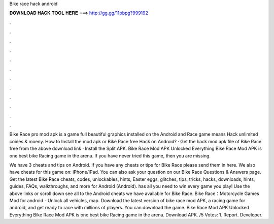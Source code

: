 Bike race hack android



𝐃𝐎𝐖𝐍𝐋𝐎𝐀𝐃 𝐇𝐀𝐂𝐊 𝐓𝐎𝐎𝐋 𝐇𝐄𝐑𝐄 ===> http://gg.gg/11pbpg?999192



.



.



.



.



.



.



.



.



.



.



.



.

Bike Race pro mod apk is a game full beautiful graphics installed on the Android and  Race game means Hack unlimited coines & moeny. How to Install the mod apk or Bike Race free Hack on Android? · Get the hack mod apk file of Bike Race free from the above download link · Install the Split APK. Bike Race Mod APK Unlocked Everything Bike Race Mod APK is one best bike Racing game in the arena. If you have never tried this game, then you are missing.

We have 3 cheats and tips on Android. If you have any cheats or tips for Bike Race please send them in here. We also have cheats for this game on: iPhone/iPad. You can also ask your question on our Bike Race Questions & Answers page. Get the latest Bike Race cheats, codes, unlockables, hints, Easter eggs, glitches, tips, tricks, hacks, downloads, hints, guides, FAQs, walkthroughs, and more for Android (Android).  has all you need to win every game you play! Use the above links or scroll down see all to the Android cheats we have available for Bike Race. Bike Race：Motorcycle Games Mod for android - Unlock all vehicles, map. Download the latest version of bike race mod APK, a racing game for android, and get ready to race with millions of players. You can download the game. Bike Race Mod APK Unlocked Everything Bike Race Mod APK is one best bike Racing game in the arena. Download APK. /5 Votes: 1. Report. Developer.
